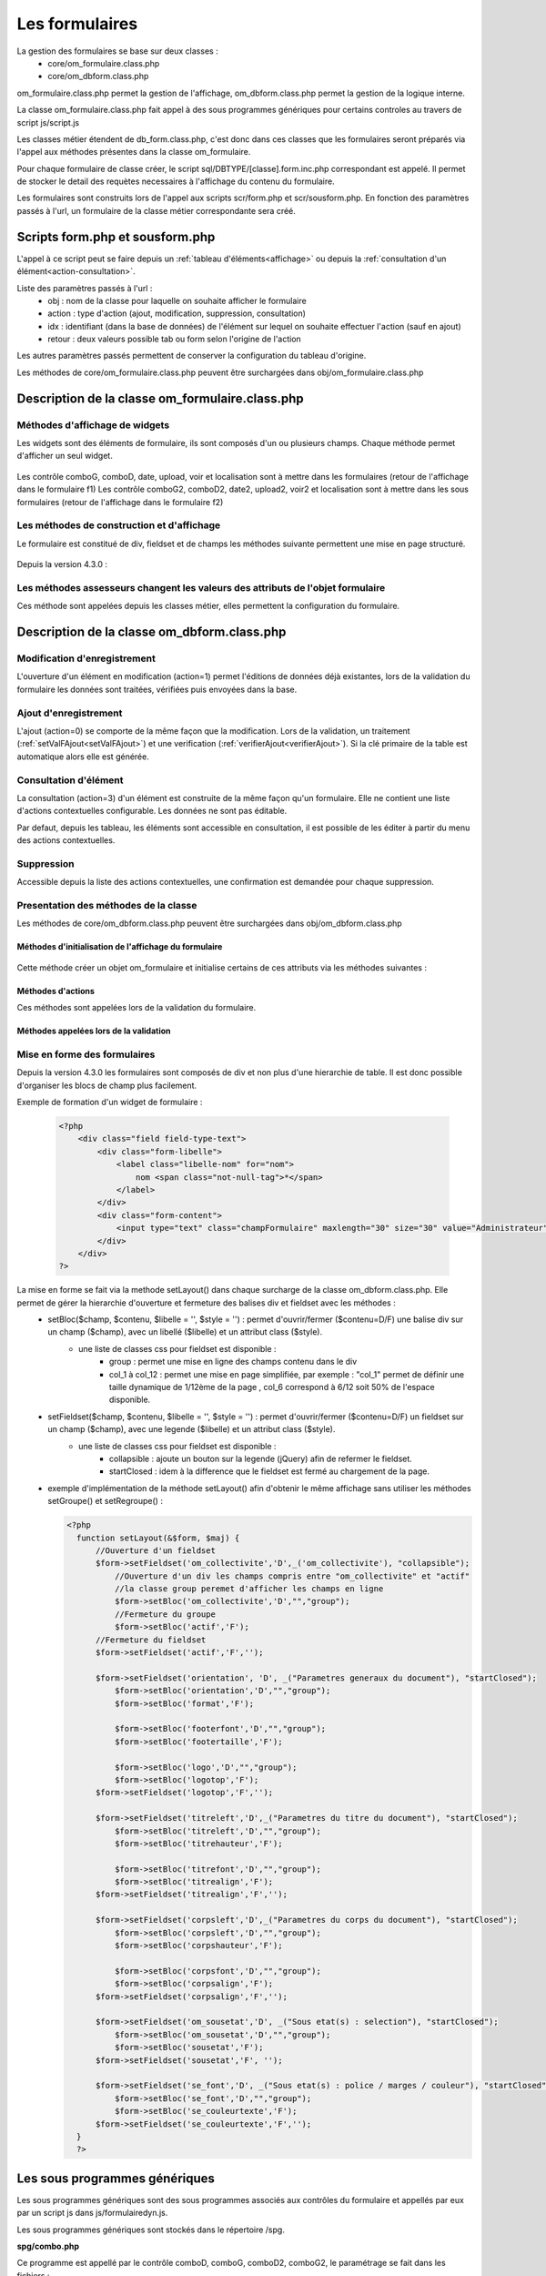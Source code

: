 .. _formulaire:

###############
Les formulaires
###############

La gestion des formulaires se base sur deux classes :
    - core/om_formulaire.class.php
    - core/om_dbform.class.php

om_formulaire.class.php permet la gestion de l'affichage, om_dbform.class.php permet la gestion de la logique interne.

La classe om_formulaire.class.php fait appel à des sous programmes génériques pour certains
controles au travers de script js/script.js

Les classes métier étendent de db_form.class.php, c'est donc dans ces classes que les formulaires seront préparés via l'appel aux méthodes présentes dans la classe om_formulaire.

Pour chaque formulaire de classe créer, le script sql/DBTYPE/[classe].form.inc.php correspondant est appelé. Il permet de stocker le detail des requètes necessaires à l'affichage du contenu du formulaire.

Les formulaires sont construits lors de l'appel aux scripts scr/form.php et scr/sousform.php. En fonction des paramètres passés à l'url, un formulaire de la classe métier correspondante sera créé.

.. _script-form-sousform:

********************************
Scripts form.php et sousform.php
********************************

L'appel à ce script peut se faire depuis un :ref:`tableau d'éléments<affichage>` ou depuis la :ref:`consultation d'un élément<action-consultation>`.

Liste des paramètres passés à l'url :
    - obj : nom de la classe pour laquelle on souhaite afficher le formulaire
    - action : type d'action (ajout, modification, suppression, consultation)
    - idx : identifiant (dans la base de données) de l'élément sur lequel on souhaite effectuer l'action (sauf en ajout)
    - retour : deux valeurs possible tab ou form selon l'origine de l'action

Les autres paramètres passés permettent de conserver la configuration du tableau d'origine.

Les méthodes de core/om_formulaire.class.php peuvent être surchargées dans obj/om_formulaire.class.php

************************************************
Description de la classe om_formulaire.class.php
************************************************

.. class :: formulaire($unused = NULL, $validation, $maj, $champs = array(), $val = array(), $max = array())

   Cette classe permet une gestion complète de l'affichage d'un formulaire.

.. _méthodes-affichage-widget:

Méthodes d'affichage de widgets
===============================

Les widgets sont des éléments de formulaire, ils sont composés d'un ou plusieurs champs. Chaque méthode permet d'afficher un seul widget.

    .. method:: formulaire.text()

       controle text (format standard)

    .. method:: formulaire.hidden()

       controle non visible avec valeur conservée

    .. method:: formulaire.password()

       controle password

    .. method:: formulaire.textdisabled()

       controle text non modifiable

    .. method:: formulaire.textreadonly()

       contrôle text non modifiable

    .. method:: formulaire.hiddenstatic()

       champ non modifiable  Valeur récupéré par le formulaire

    .. method:: formulaire.hiddenstaticnum()

       champ numerique non modifiable et valeur récupérer

    .. method:: formulaire.statiq()

       Valeur affichée et non modifiable

    .. method:: formulaire.affichepdf()

       récupére un nom d'objet (un scan pdf)

    .. method:: formulaire.checkbox()

       controle case à cocher valeurs possibles : ``True`` ou ``False``

    .. method:: formulaire.checkboxstatic()

       affiche Oui/Non, non modifiable (mode consultation)

    .. method:: formulaire.checkboxnum()

       cochée = 1 , non cochée = 0

    .. method:: formulaire.http()

       lien http avec target = _blank (affichage dans une autre fenêtre)

    .. method:: formulaire.httpclick()

       lien avec affichage dans la même fenêtre.

    .. method:: formulaire.date()

       date modifiable avec affichage de calendrier jquery

    .. method:: formulaire.date2()

       date modifiable avec affichage de calendrier jquery pour les sous formulaire

    .. method:: formulaire.hiddenstaticdate()

       date non modifiable Valeur récupéré par le formulaire

    .. method:: formulaire.datestatic()

       affiche la date formatée, non modifiable (mode consultation)

    .. method:: formulaire.textarea()

       affichage d un textarea

    .. method:: formulaire.textareamulti()

       textarea qui récupére plusieurs valeurs d'un select

    .. method:: formulaire.textareahiddenstatic()

       affichage non modifiable d'un textarea et recupération de la valeur

    .. method:: formulaire.pagehtml()

       affichage d'un textarea et tranforme les retour charriot en <br>

    .. method:: formulaire.select()

       controle select

    .. method:: formulaire.selectdisabled()

       controle select non modifiable

    .. method:: formulaire.selectstatic()

       affiche la valeur de la table liée, non modifiable (mode consultation)

    .. method:: formulaire.selecthiddenstatic()

       affiche la valeur de la table liée, non modifiable ainsi que la valeur dans un champ hidden

    .. method:: formulaire.comboG()

       permet d'effectuer une correlation entre un groupe de champ et un identifiant dans les formulaires

    .. method:: formulaire.comboG2()

       permet d'effectuer une correlation entre un groupe de champ et un identifiant dans les sous formulaires

    .. method:: formulaire.comboD()

       permet d'effectuer une correlation entre un groupe de champ et un identifiant dans les formulaires

    .. method:: formulaire.comboD2()

       permet d'effectuer une correlation entre un groupe de champ et un identifiant dans les sous formulaires

    .. method:: formulaire.upload()

       fait appel à spg/upload.php pour télécharger un fichier

    .. method:: formulaire.upload2()

       fait appel à spg/upload.php pour télécharger un fichier dans un sous formulaire

    .. method:: formulaire.voir()

       fait appel à spg/voir.php pour visualiser un fichier

    .. method:: formulaire.voir2()

       fait appel à spg/voir.php pour visualiser un fichier depuis un sous formulaire

    .. method:: formulaire.localisation()

       fait appel à spg/localisation.php

    .. method:: formulaire.localisation2()

       fait appel à spg/localisation.php

    .. method:: formulaire.rvb()

       fait appel à spg/rvb.php pour affichage de la palette couleur

    .. method:: formulaire.rvb2()

       fait appel à spg/rvb.php pour affichage de la palette couleur

    .. method:: formulaire.geom()

       ouvre une fenetre tab_sig.php pour visualiser ou saisir une geometrie (selon l'action) la carte est définie en setSelect

Les contrôle comboG, comboD, date, upload, voir et localisation sont à mettre dans
les formulaires (retour de l'affichage dans le formulaire f1)
Les contrôle comboG2, comboD2, date2, upload2, voir2 et localisation sont à mettre dans
les sous formulaires (retour de l'affichage dans le formulaire f2)

.. _méthodes-construction-formulaire:

Les  méthodes de construction et d'affichage
============================================

Le formulaire est constitué de div, fieldset et de champs les méthodes suivante permettent une mise en page structuré.

    .. method:: formulaire.entete() / enpied()

       ouverture du conteneur du formulaire.

    .. method:: formulaire.afficher()

       affichage des champs, appelle les méthodes suivante :

    .. method:: formulaire.debutFieldset()

       ouverture de fieldset.

    .. method:: formulaire.finFieldset()

       fermeture de fieldset

    .. method:: formulaire.debutBloc()

      ouverture de div.

    .. method:: formulaire.finBloc()

      fermeture de div.

    .. method:: formulaire.afficherChamp()

       affichage de champ.

    .. method:: formulaire.recuperePostVar()

       recupèrent des variables apres validation d'un formulaire

    .. method:: formulaire.recupererPostvarsousform()

       recupèrent des variables apres validation d'un sous formulaire

Depuis la version 4.3.0 :

    .. method:: formulaire.transformGroupAndRegroupeToLayout()

       permet de garder la compatibilité des méthodes setGroupe() et setRegroupe() avec setLayout() (obsolètes depuis la version 4.3.0).

.. _méthodes-assesseurs:

Les méthodes assesseurs changent les valeurs des attributs de l'objet formulaire
================================================================================

Ces méthode sont appelées depuis les classes métier, elles permettent la configuration du formulaire.

    .. method:: formulaire.setType()

       type de champ

    .. method:: formulaire.setVal()

       valeur du champ

    .. method:: formulaire.setLib()

       libellé du champ

    .. method:: formulaire.setSelect()

       permet de remplir les champs select avec la table liée

    .. method:: formulaire.setTaille()

       taille du champ

    .. method:: formulaire.setMax()

       nombre de caractères maximum acceptés

    .. method:: formulaire.setOnchange()

       permet de définir des actions sur l'événement

    .. method:: formulaire.setKeyup()

       permet de définir des actions sur l'événement

    .. method:: formulaire.setOnclick()

       permet de définir des actions sur l'événement

    .. method:: formulaire.setvalF()

       permet de traiter les données avant insert/update dans la base de données

    .. method:: formulaire.setGroupe()

       (obsolète depuis 4.3.0)

    .. method:: formulaire.setRegroupe()

       (obsolète depuis 4.3.0)

    .. method:: formulaire.setBloc($champ, $contenu, $libelle = '', $style = '')

       permet d'ouvrir/fermer ($contenu=D/F) une balise div sur un champ ($champ), avec un libellé ($libelle) et un attribut class ($style).

    .. method:: formulaire.setFieldset($champ, $contenu, $libelle = '', $style = '')

       permet d'ouvrir/fermer ($contenu=D/F) un  fieldset sur un champ ($champ), avec une legende ($libelle) et un attribut class ($style).

.. _class-dbform:

********************************************
Description de la classe om_dbform.class.php
********************************************

.. class:: obj($id, &$db, $DEBUG = false)

   Cette classe est centrale dans l'application. Elle est la classe parente de chaque objet métier.
   Elle comprend des méthodes de gestion (initialisation, traitement, verification, trigger) des valeurs du formulaire.
   Elle fait le lien entre la base de données et le formulaire.
   Elle contient les actions possibles sur les objets (ajout, modification,suppression, consultation).

Modification d'enregistrement
=============================

L'ouverture d'un élément en modification (action=1) permet l'éditions de données déjà existantes, lors de la validation du formulaire les données sont traitées, vérifiées puis envoyées dans la base.

Ajout d'enregistrement
======================

L'ajout (action=0) se comporte de la même façon que la modification. Lors de la validation, un traitement (:ref:`setValFAjout<setValFAjout>`) et une verification (:ref:`verifierAjout<verifierAjout>`). Si la clé primaire de la table est automatique alors elle est générée.

.. _action-consultation:

Consultation d'élément
======================

La consultation (action=3) d'un élément est construite de la même façon qu'un formulaire. Elle ne contient une liste d'actions contextuelles configurable. Les données ne sont pas éditable.

.. image:: ../_static/mode_consultation.png
   :height: 380
   :width: 800

Par defaut, depuis les tableau, les éléments sont accessible en consultation, il est possible de les éditer à partir du menu des actions contextuelles.

Suppression
===========

Accessible depuis la liste des actions contextuelles, une confirmation est demandée pour chaque suppression.

Presentation des méthodes de la classe
======================================

Les méthodes de core/om_dbform.class.php peuvent être surchargées dans obj/om_dbform.class.php

Méthodes d'initialisation de l'affichage du formulaire
------------------------------------------------------

  .. method:: obj.formulaire($enteteTab, $validation, $maj, &$db, $postVar, $aff, $DEBUG = false, $idx, $premier = 0, $recherche = "", $tricol = "", $idz = "", $selectioncol = "", $advs_id = "", $valide = "", $retour = "", $actions = array(), $extra_parameters = array())

     Méthode d'initialisation de l'affichage de formulaire.

  .. method:: obj.sousformulaire($enteteTab, $validation, $maj, &$db, $postVar, $premiersf, $DEBUG, $idx, $idxformulaire, $retourformulaire, $typeformulaire, $objsf, $tricolsf, $retour= "", $actions = array())

     Méthode d'initialisation de l'affichage de sous formulaire.

Cette méthode créer un objet om_formulaire et initialise certains de ces attributs via les méthodes suivantes :

  .. method:: obj.setVal(&$form, $maj, $validation, &$db, $DEBUG = false)

     Permet de définir les valeurs des champs

  .. method:: obj.setType(&$form, $maj)

     Permet de définir le type des champs

  .. method:: obj.setLib(&$form, $maj)

     Permet de définir le libellé des champs

  .. method:: obj.setTaille(&$form, $maj)

     Permet de définir la taille des champs

  .. method:: obj.setMax(&$form, $maj)

     Permet de définir le nombre de caractère maximum des champs

  .. method:: obj.setSelect(&$form, $maj, $db, $DEBUG = false)

     Méthode qui effectue les requêtes de configuration des champs select

  .. method:: obj.setOnchange(&$form, $maj)

     Permet de définir l'attribut "onchange" sur chaque champ

  .. method:: obj.setOnkeyup(&$form, $maj)

     Permet de définir l'attribut "onkeyup" sur chaque champ

  .. method:: obj.setOnclick(&$form, $maj)

     Permet de définir l'attribut "onclick" sur chaque champ

  .. method:: obj.setGroupe(&$form, $maj)

     Permet d'alligner plusieurs champs (obsolète depuis la version 4.3.0)

  .. method:: obj.setRegroupe(&$form, $maj)

     Permet de regrouper les champs dans des fieldset (obsolète depuis la version 4.3.0)

  .. method:: obj.setLayout(&$form, $maj)

     Méthode de mise en page, elle permet de gérer la hierarchie d'ouverture et fermeture des balises div et fieldset.


Méthodes d'actions
------------------

Ces méthodes sont appelées lors de la validation du formulaire.

  .. method:: obj.ajouter($val, &$db = NULL, $DEBUG = false)

     Cette méthode permet l'insertion de données dans la base, elle appelle toutes les méthodes de traitement, vérification et action  des données retournées par le formulaire

  .. method:: obj.modifier($val = array(), &$db = NULL, $DEBUG = false)

     Cette méthode permet la modification de données dans la base, elle appelle toutes les méthodes de traitement et vérification des données retournées par le formulaire

  .. method:: obj.supprimer($val = array(), &$db = NULL, $DEBUG = false)

     Cette méthode permet la suppression de données dans la base, elle appelle toutes les méthodes de traitement et vérification des données retournées par le formulaire

Méthodes appelées lors de la validation
---------------------------------------

.. _setValFAjout:

  .. method:: obj.setValFAjout($val = array())

     Méthode de traitement des données retournées par le formulaire (utilisé lors de l'ajout)

  .. method:: obj.setvalF($val = array())

     Méthode de traitement des données retournées par le formulaire

  .. method:: obj.verifier($val = array(), &$db = NULL, $DEBUG = false)

     Méthode de verification des données et de retour d'erreurs

.. _verifierAjout:

  .. method:: obj.verifierAjout($val = array(), &$db = NULL)

     Méthode de verification des données et de retour d'erreurs (utilisé lors de l'ajout)

  .. method:: obj.setId(&$db = NULL)

     Initialisation de la cle primaire (si cle automatique lors de l'ajout)

  .. method:: obj.triggerajouter($id, &$db = NULL, $val = array(), $DEBUG = false)

     Permet d'effectuer des actions avant l'insertion des données dans la base

  .. method:: obj.triggerajouterapres($id, &$db = NULL, $val = array(), $DEBUG = false)

     Permet d'effectuer des actions après l'insertion des données dans la base

  .. method:: obj.triggermodifier($id, &$db = NULL, $val = array(), $DEBUG = false)

     Permet d'effectuer des actions avant la modification des données dans la base

  .. method:: obj.triggermodifierapres($id, &$db = NULL, $val = array(), $DEBUG = false)

     Permet d'effectuer des actions après la modification des données dans la base

  .. method:: obj.triggersupprimer($id, &$db = NULL, $val = array(), $DEBUG = false)

     Permet d'effectuer des actions avant la modification des données dans la base

  .. method:: obj.triggersupprimerapres($id, &$db = NULL, $val = array(), $DEBUG = false)

     Permet d'effectuer des actions après la modification des données dans la base

.. _setLayout:

Mise en forme des formulaires
=============================

Depuis la version 4.3.0 les formulaires sont composés de div et non plus d'une hierarchie de table. Il est donc possible d'organiser les blocs de champ plus facilement.

Exemple de formation d'un widget de formulaire :

    .. code-block:: php

        <?php
            <div class="field field-type-text">
                <div class="form-libelle">
                    <label class="libelle-nom" for="nom">
                        nom <span class="not-null-tag">*</span>
                    </label>
                </div>
                <div class="form-content">
                    <input type="text" class="champFormulaire" maxlength="30" size="30" value="Administrateur" id="nom" name="nom">
                </div>
            </div>
        ?>


La mise en forme se fait via la methode setLayout() dans chaque surcharge de la classe om_dbform.class.php. Elle permet de gérer la hierarchie d'ouverture et fermeture des balises div et fieldset avec les méthodes :
    - setBloc($champ, $contenu, $libelle = '', $style = '') \: permet d'ouvrir/fermer ($contenu=D/F) une balise div sur un champ ($champ), avec un libellé ($libelle) et un attribut class ($style).
        - une liste de classes css pour fieldset est disponible :
            - group : permet une mise en ligne des champs contenu dans le div
            - col_1 à col_12 : permet une mise en page simplifiée, par exemple : "col_1" permet de définir une taille dynamique de 1/12ème de la page , col_6 correspond à 6/12 soit 50% de l'espace disponible.
    - setFieldset($champ, $contenu, $libelle = '', $style = '') \: permet d'ouvrir/fermer ($contenu=D/F) un  fieldset sur un champ ($champ), avec une legende ($libelle) et un attribut class ($style).
        - une liste de classes css pour fieldset est disponible :
            - collapsible : ajoute un bouton sur la legende (jQuery) afin de refermer le fieldset.
            - startClosed : idem à la difference que le fieldset est fermé au chargement de la page.
    - exemple d'implémentation de la méthode setLayout() afin d'obtenir le même affichage sans utiliser les méthodes setGroupe() et setRegroupe() :

      .. code-block:: php

        <?php
          function setLayout(&$form, $maj) {
              //Ouverture d'un fieldset
              $form->setFieldset('om_collectivite','D',_('om_collectivite'), "collapsible");
                  //Ouverture d'un div les champs compris entre "om_collectivite" et "actif"
                  //la classe group peremet d'afficher les champs en ligne
                  $form->setBloc('om_collectivite','D',"","group");
                  //Fermeture du groupe
                  $form->setBloc('actif','F');
              //Fermeture du fieldset
              $form->setFieldset('actif','F','');

              $form->setFieldset('orientation', 'D', _("Parametres generaux du document"), "startClosed");
                  $form->setBloc('orientation','D',"","group");
                  $form->setBloc('format','F');

                  $form->setBloc('footerfont','D',"","group");
                  $form->setBloc('footertaille','F');

                  $form->setBloc('logo','D',"","group");
                  $form->setBloc('logotop','F');
              $form->setFieldset('logotop','F','');

              $form->setFieldset('titreleft','D',_("Parametres du titre du document"), "startClosed");
                  $form->setBloc('titreleft','D',"","group");
                  $form->setBloc('titrehauteur','F');

                  $form->setBloc('titrefont','D',"","group");
                  $form->setBloc('titrealign','F');
              $form->setFieldset('titrealign','F','');

              $form->setFieldset('corpsleft','D',_("Parametres du corps du document"), "startClosed");
                  $form->setBloc('corpsleft','D',"","group");
                  $form->setBloc('corpshauteur','F');

                  $form->setBloc('corpsfont','D',"","group");
                  $form->setBloc('corpsalign','F');
              $form->setFieldset('corpsalign','F','');

              $form->setFieldset('om_sousetat','D', _("Sous etat(s) : selection"), "startClosed");
                  $form->setBloc('om_sousetat','D',"","group");
                  $form->setBloc('sousetat','F');
              $form->setFieldset('sousetat','F', '');

              $form->setFieldset('se_font','D', _("Sous etat(s) : police / marges / couleur"), "startClosed");
                  $form->setBloc('se_font','D',"","group");
                  $form->setBloc('se_couleurtexte','F');
              $form->setFieldset('se_couleurtexte','F','');
          }
          ?>



******************************
Les sous programmes génériques
******************************

Les sous programmes génériques sont des sous programmes associés aux contrôles
du formulaire et appellés par eux par un script js dans js/formulairedyn.js.

Les sous programmes génériques sont stockés dans le répertoire /spg.

**spg/combo.php**


Ce programme est appellé par le contrôle comboD, comboG, comboD2, comboG2, le paramétrage se fait dans les fichiers :

    - dyn/comboparametre.inc.php
    - dyn/comboretour.inc.php
    - dyn/comboaffichage.inc.php


**spg/localisation.php** et js/localisation.js

    
    ce programme est liée au contrôle formulaire "localisation"


**spg/voir.php** 

    Ce script est associé au contrôle "upload"
    
    Ce sous programme permet de visualiser un fichier téléchargé
    sur le serveur (pdf ou image)
    

**spg/upload.php**


        Ce script utilise la classe core/upload.class.php (composant openMairie)

        Le paramétrage des extensions téléchargeables se fait dans le fichier autorise dans dyn/config.inc.php


**spg/rvb.php** et js/rvb.js


    Ce script est associé au contrôle "rvb" et permet l'accès à une palette de couleur
    pour récupérer un code couleur rvb


*****************************************************************
Les nouvelles utilisations dans les objets metiers (openMairie 4)
*****************************************************************

openMairie4 apporte de nouvelles fonctions qu'il est utile d'implémenter dans
les objets métiers


**récuperer le type de la base** depuis l'objet db : $db->phptype (mysql ou pgsql)::


        if(file_exists ("../sql/".$db->phptype."/".$this->table.".form.inc"))/
			/include ("../sql/".$db->phptype."/".$this->table.".form.inc");/


**récuperer une erreur dans la base**

om4 ::

    database::isError($res); // ($res,true) = sans die


ce code remplace le code om3 (deprecated) ::

            //   if (DB :: isError($res))
            //            $this->erreur_db($res->getDebugInfo(),$res->getMessage(),'');
            //    else
            //    {
            //    if ($DEBUG == 1)
            //            echo "La requ&ecirc;te de mise &agrave; jour est effectu&eacute;e.<br>";
   